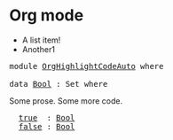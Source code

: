* Org mode

- A list item!
- Another1

#+BEGIN_EXPORT html
<pre class="Agda">
<a id="58" class="Keyword">module</a> <a id="65" href="OrgHighlightCodeAuto.html" class="Module">OrgHighlightCodeAuto</a> <a id="86" class="Keyword">where</a>

<a id="93" class="Keyword">data</a> <a id="Bool"></a><a id="98" href="OrgHighlightCodeAuto.html#98" class="Datatype">Bool</a> <a id="103" class="Symbol">:</a> <a id="105" class="PrimitiveType">Set</a> <a id="109" class="Keyword">where</a>
</pre>
#+END_EXPORT

Some prose.
Some more code.

#+BEGIN_EXPORT html
<pre class="Agda">
  <a id="Bool.true"></a><a id="175" href="OrgHighlightCodeAuto.html#175" class="InductiveConstructor">true</a>  <a id="181" class="Symbol">:</a> <a id="183" href="OrgHighlightCodeAuto.html#98" class="Datatype">Bool</a>
  <a id="Bool.false"></a><a id="190" href="OrgHighlightCodeAuto.html#190" class="InductiveConstructor">false</a> <a id="196" class="Symbol">:</a> <a id="198" href="OrgHighlightCodeAuto.html#98" class="Datatype">Bool</a>
</pre>
#+END_EXPORT
